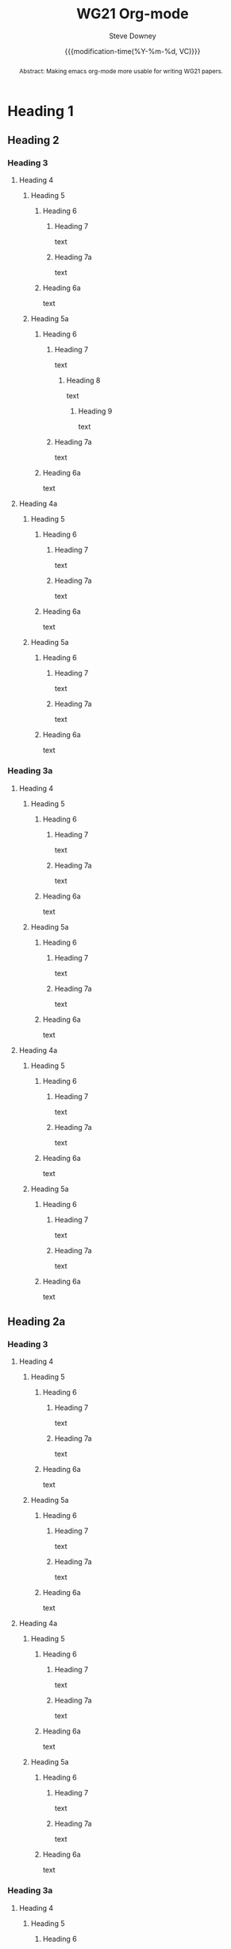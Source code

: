 #+options: ':nil *:t -:t ::t <:t H:3 \n:nil ^:t arch:headline author:t
#+options: broken-links:nil c:nil creator:nil d:(not "LOGBOOK") date:t e:t
#+options: email:nil f:t inline:t num:t p:nil pri:nil prop:nil stat:t tags:t
#+options: tasks:t tex:t timestamp:t title:t toc:t todo:t |:t
#+options: html5-fancy:t
#+title: WG21 Org-mode
#+date: {{{modification-time(%Y-%m-%d, VC)}}}
#+author: Steve Downey
#+email: sdowney@sdowney.org

#+select_tags: export
#+language: en
#+exclude_tags: noexport
#+creator: Emacs 28.0.60 (Org mode 9.4.6)
#+HTML_DOCTYPE: html5
#+OPTIONS: html-link-use-abs-url:nil html-postamble:nil html-preamble:t
#+OPTIONS: html-scripts:nil html-style:nil html5-fancy:t tex:t

#+STARTUP: showeverything

#+LATEX_COMPILER: lualatex
#+LATEX_CLASS: memoir
#+LATEX_CLASS_OPTIONS: [a4paper,10pt,oneside,openany,final,article]
#+LATEX_HEADER:\input{common}
#+LATEX_HEADER:\usepackage{fontspec}
#+LATEX_HEADER:\setromanfont{Source Serif Pro}
#+LATEX_HEADER:\setsansfont{Source Sans Pro}
#+LATEX_HEADER:\setmonofont{Source Code Pro}
#+latex_engraved_theme: modus-operandi
# #+eval: (setq org-latex-toc-command "\\tableofcontents*\n\n")

#+DOCNUMBER: D1234
#+AUDIENCE: SG16



#+begin_abstract
Abstract: Making emacs org-mode more usable for writing WG21 papers.
#+end_abstract



* Heading 1
** Heading 2
*** Heading 3
**** Heading 4
***** Heading 5
****** Heading 6
******* Heading 7

text
******* Heading 7a

text
****** Heading 6a

text
***** Heading 5a
****** Heading 6
******* Heading 7

text
******** Heading 8

text
********* Heading 9

text
******* Heading 7a
text
****** Heading 6a
text
**** Heading 4a
***** Heading 5
****** Heading 6
******* Heading 7
text
******* Heading 7a
text
****** Heading 6a
text
***** Heading 5a
****** Heading 6
******* Heading 7
text
******* Heading 7a
text
****** Heading 6a
text
*** Heading 3a
**** Heading 4
***** Heading 5
****** Heading 6
******* Heading 7
text
******* Heading 7a
text
****** Heading 6a
text
***** Heading 5a
****** Heading 6
******* Heading 7
text
******* Heading 7a
text
****** Heading 6a
text
**** Heading 4a
***** Heading 5
****** Heading 6
******* Heading 7
text
******* Heading 7a
text
****** Heading 6a
text
***** Heading 5a
****** Heading 6
******* Heading 7
text
******* Heading 7a
text
****** Heading 6a
text
** Heading 2a
*** Heading 3
**** Heading 4
***** Heading 5
****** Heading 6
******* Heading 7
text
******* Heading 7a
text
****** Heading 6a
text
***** Heading 5a
****** Heading 6
******* Heading 7
text
******* Heading 7a
text
****** Heading 6a
text
**** Heading 4a
***** Heading 5
****** Heading 6
******* Heading 7
text
******* Heading 7a
text
****** Heading 6a
text
***** Heading 5a
****** Heading 6
******* Heading 7
text
******* Heading 7a
text
****** Heading 6a
text
*** Heading 3a
**** Heading 4
***** Heading 5
****** Heading 6
******* Heading 7
text
******* Heading 7a
text
****** Heading 6a
text
***** Heading 5a
****** Heading 6
******* Heading 7
text
******* Heading 7a
text
****** Heading 6a
text
**** Heading 4a
***** Heading 5
****** Heading 6
******* Heading 7
text
******* Heading 7a
text
****** Heading 6a
text
***** Heading 5a
****** Heading 6
******* Heading 7
text
******* Heading 7a
text
****** Heading 6a
text
* Heading 1a
** Heading 2
*** Heading 3
**** Heading 4
***** Heading 5
****** Heading 6
******* Heading 7
text
******* Heading 7a
text
****** Heading 6a
text
***** Heading 5a
****** Heading 6
******* Heading 7
text
******* Heading 7a
text
****** Heading 6a
text
**** Heading 4a
***** Heading 5
****** Heading 6
******* Heading 7
text
******* Heading 7a
text
****** Heading 6a
text
***** Heading 5a
****** Heading 6
******* Heading 7
text
******* Heading 7a
text
****** Heading 6a
text
*** Heading 3a
**** Heading 4
***** Heading 5
****** Heading 6
******* Heading 7
text
******* Heading 7a
text
****** Heading 6a
text
***** Heading 5a
****** Heading 6
******* Heading 7
text
******* Heading 7a
text
****** Heading 6a
text
**** Heading 4a
***** Heading 5
****** Heading 6
******* Heading 7
text
******* Heading 7a
text
****** Heading 6a
text
***** Heading 5a
****** Heading 6
******* Heading 7
text
******* Heading 7a
text
****** Heading 6a
text
** Heading 2a
*** Heading 3
**** Heading 4
***** Heading 5
****** Heading 6
******* Heading 7
text
******* Heading 7a
text
****** Heading 6a
text
***** Heading 5a
****** Heading 6
******* Heading 7
text
******* Heading 7a
text
****** Heading 6a
text
**** Heading 4a
***** Heading 5
****** Heading 6
******* Heading 7
text
******* Heading 7a
text
****** Heading 6a
text
***** Heading 5a
****** Heading 6
******* Heading 7
text
******* Heading 7a
text
****** Heading 6a
text
*** Heading 3a
**** Heading 4
***** Heading 5
****** Heading 6
******* Heading 7
text
******* Heading 7a
text
****** Heading 6a
text
***** Heading 5a
****** Heading 6
******* Heading 7
text
******* Heading 7a
text
****** Heading 6a
text
**** Heading 4a
***** Heading 5
****** Heading 6
******* Heading 7
text
******* Heading 7a
text
****** Heading 6a
text
***** Heading 5a
****** Heading 6
******* Heading 7
text
******* Heading 7a
text
****** Heading 6a
text

# Local Variables:
# org-latex-toc-command: "\\tableofcontents*\n\n"
# End
